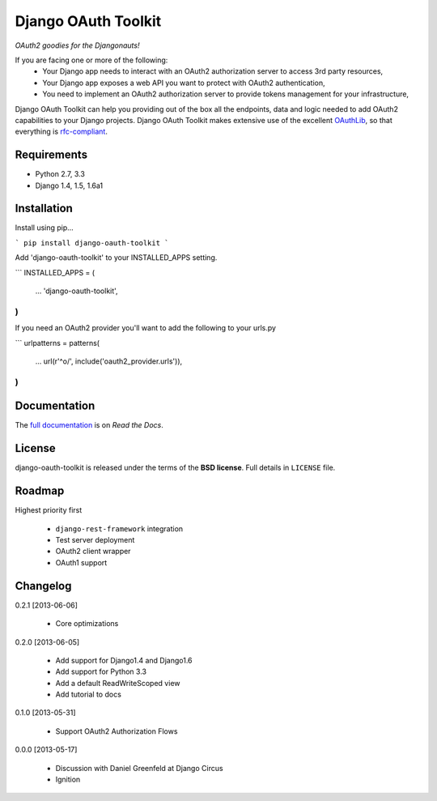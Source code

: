 Django OAuth Toolkit
====================

*OAuth2 goodies for the Djangonauts!*

.. image:: https://travis-ci.org/evonove/django-oauth-toolkit.png
   :alt: Build Status
   :target: https://travis-ci.org/evonove/django-oauth-toolkit
.. image:: https://coveralls.io/repos/evonove/django-oauth-toolkit/badge.png
   :alt: Coverage Status
   :target: https://coveralls.io/r/evonove/django-oauth-toolkit

If you are facing one or more of the following:
 * Your Django app needs to interact with an OAuth2 authorization server to access 3rd party resources,
 * Your Django app exposes a web API you want to protect with OAuth2 authentication,
 * You need to implement an OAuth2 authorization server to provide tokens management for your infrastructure,

Django OAuth Toolkit can help you providing out of the box all the endpoints, data and logic needed to add OAuth2
capabilities to your Django projects. Django OAuth Toolkit makes extensive use of the excellent
`OAuthLib <https://github.com/idan/oauthlib>`_, so that everything is
`rfc-compliant <http://tools.ietf.org/html/rfc6749>`_.

Requirements
------------

* Python 2.7, 3.3
* Django 1.4, 1.5, 1.6a1

Installation
------------

Install using pip...

```
pip install django-oauth-toolkit
```

Add 'django-oauth-toolkit' to your INSTALLED_APPS setting.

```
INSTALLED_APPS = (
    ...
    'django-oauth-toolkit',        
)
```

If you need an OAuth2 provider you'll want to add the following to your urls.py

```
urlpatterns = patterns(
    ...
    url(r'^o/', include('oauth2_provider.urls')),
)
```

Documentation
--------------

The `full documentation <https://django-oauth-toolkit.readthedocs.org/en/latest/>`_ is on *Read the Docs*.

License
-------

django-oauth-toolkit is released under the terms of the **BSD license**. Full details in ``LICENSE`` file.

Roadmap
-------------------------------

Highest priority first

 * ``django-rest-framework`` integration
 * Test server deployment
 * OAuth2 client wrapper
 * OAuth1 support

Changelog
---------
0.2.1 [2013-06-06]

 * Core optimizations

0.2.0 [2013-06-05]

 * Add support for Django1.4 and Django1.6
 * Add support for Python 3.3
 * Add a default ReadWriteScoped view
 * Add tutorial to docs

0.1.0 [2013-05-31]

 * Support OAuth2 Authorization Flows

0.0.0 [2013-05-17]

 * Discussion with Daniel Greenfeld at Django Circus
 * Ignition
